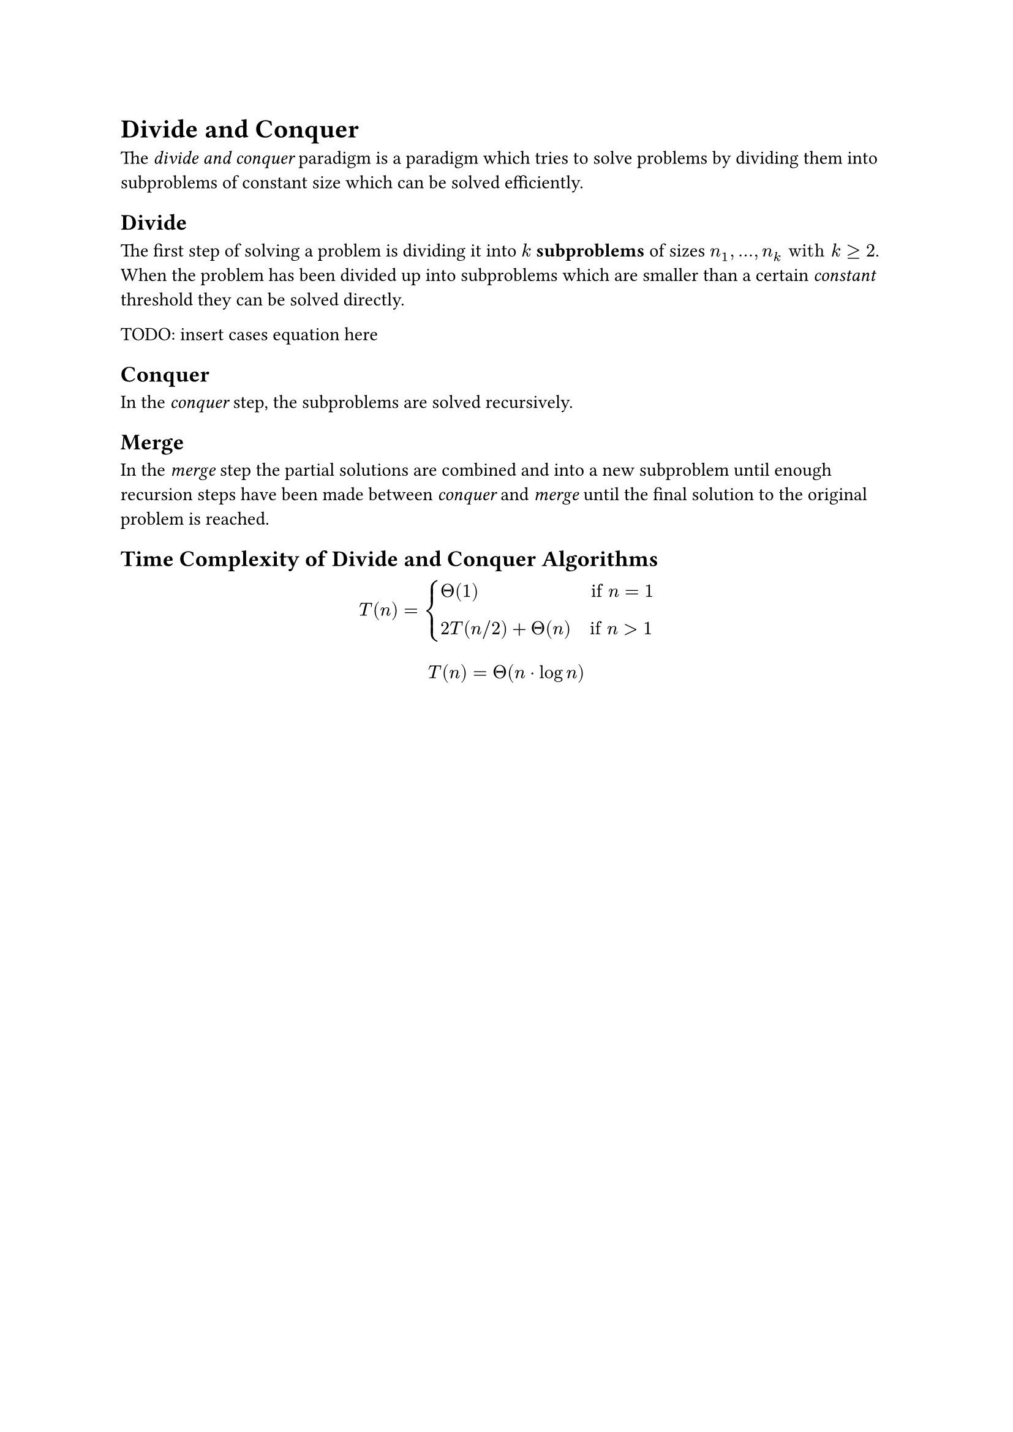 = Divide and Conquer
The _divide and conquer_ paradigm is a paradigm which tries to solve problems by dividing them into subproblems of constant size which can be solved efficiently.

== Divide
The first step of solving a problem is dividing it into *$k$ subproblems* of sizes $n_1, dots,n_k "with" k >= 2$. 
When the problem has been divided up into subproblems which are smaller than a certain _constant_ threshold they can be solved directly.

TODO: insert cases equation here

== Conquer
In the _conquer_ step, the subproblems are solved recursively.

== Merge
In the _merge_ step the partial solutions are combined and into a new subproblem until enough recursion steps have been made between _conquer_ and _merge_ until the final solution to the original problem is reached.

== Time Complexity of Divide and Conquer Algorithms


#set math.cases(gap: 1em)
$ T(n) = cases(Theta(1) quad quad quad quad quad quad "if" n = 1, 2T(n\/2) + Theta(n) quad "if" n > 1) $
$ T(n) = Theta(n dot log n) $
